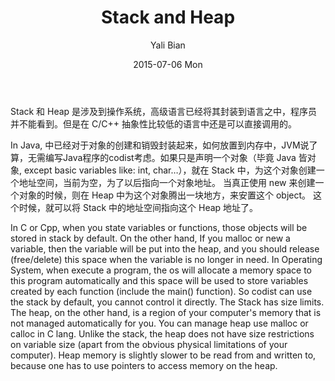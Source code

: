 #+TITLE:       Stack and Heap
#+AUTHOR:      Yali Bian
#+EMAIL:       byl.lisp@gmail.com
#+DATE:        2015-07-06 Mon

Stack 和 Heap 是涉及到操作系统，高级语言已经将其封装到语言之中，程序员并不能看到。但是在 C/C++ 抽象性比较低的语言中还是可以直接调用的。

In Java, 中已经对于对象的创建和销毁封装起来，如何放置到内存中，JVM说了算，无需编写Java程序的codist考虑。如果只是声明一个对象（毕竟 Java 皆对象, except basic variables like: int, char...），就在 Stack 中，为这个对象创建一个地址空间，当前为空，为了以后指向一个对象地址。 当真正使用 new 来创建一个对象的时候，则在 Heap 中为这个对象腾出一块地方，来安置这个 object。 这个时候，就可以将 Stack 中的地址空间指向这个 Heap 地址了。

In C or Cpp, when you state variables or functions, those objects will be stored in stack by default. On the other hand, If you malloc or new a variable, then the variable will be put into the heap, and you should release (free/delete) this space when the variable is no longer in need. In Operating System, when execute a program, the os will allocate a memory space to this program automatically and this space will be used to store variables created by each function (include the main() function). So codist can use the stack by default, you cannot control it directly. The Stack has size limits. The heap, on the other hand, is a region of your computer's memory that is not managed automatically for you. You can manage heap use malloc or calloc in C lang. Unlike the stack, the heap does not have size restrictions on variable size (apart from the obvious physical limitations of your computer). Heap memory is slightly slower to be read from and written to, because one has to use pointers to access memory on the heap.
